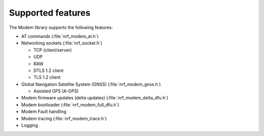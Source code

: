 .. _supported_features:

Supported features
##################

The Modem library supports the following features:

* AT commands (:file:`nrf_modem_at.h`)
* Networking sockets (:file:`nrf_socket.h`)

  * TCP (client/server)
  * UDP
  * RAW
  * DTLS 1.2 client
  * TLS 1.2 client

* Global Navigation Satellite System (GNSS) (:file:`nrf_modem_gnss.h`)

  * Assisted GPS (A-GPS)

* Modem firmware updates (delta updates) (:file:`nrf_modem_delta_dfu.h`)
* Modem bootloader (:file:`nrf_modem_full_dfu.h`)
* Modem Fault handling
* Modem tracing (:file:`nrf_modem_trace.h`)
* Logging
